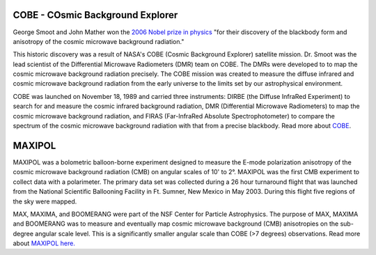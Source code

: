 .. title: Former Projects
.. slug: research-archive

COBE - COsmic Background Explorer
~~~~~~~~~~~~~~~~~~~~~~~~~~~~~~~~~

George Smoot and John Mather won the 
`2006 Nobel prize in
physics <http://nobelprize.org/nobel_prizes/physics/laureates/2006/index.html>`_ 
"for their discovery of the blackbody form and anisotropy of the cosmic
microwave background radiation."

.. image:: /images/research/cobe_sm.gif
   :align: left

This historic discovery was a result of NASA's COBE (Cosmic Background
Explorer) satellite mission. Dr. Smoot was the lead scientist of the
Differential Microwave Radiometers (DMR) team on COBE. The DMRs were
developed to to map the cosmic microwave background radiation precisely.
The COBE mission was created to measure the diffuse infrared and cosmic
microwave background radiation from the early universe to the limits set
by our astrophysical environment.

COBE was launched on November 18, 1989 and carried three instruments:
DIRBE (the Diffuse InfraRed Experiment) to search for and measure the
cosmic infrared background radiation, DMR (Differential Microwave
Radiometers) to map the cosmic microwave background radiation, and FIRAS
(Far-InfraRed Absolute Spectrophotometer) to compare the spectrum of the
cosmic microwave background radiation with that from a precise
blackbody. Read more about `COBE <http://lambda.gsfc.nasa.gov/product/cobe/>`_.

MAXIPOL
~~~~~~~

.. image:: /images/research/max_sm.gif
   
MAXIPOL was a bolometric balloon-borne experiment designed to measure
the E-mode polarization anisotropy of the cosmic microwave background
radiation (CMB) on angular scales of 10' to 2°. MAXIPOL was the first
CMB experiment to collect data with a polarimeter. The primary data set
was collected during a 26 hour turnaround flight that was launched from
the National Scientific Ballooning Facility in Ft. Sumner, New Mexico in
May 2003. During this flight five regions of the sky were mapped.

MAX, MAXIMA, and BOOMERANG were part of the NSF Center for Particle
Astrophysics. The purpose of MAX, MAXIMA and BOOMERANG was to measure
and eventually map cosmic microwave background (CMB) anisotropies on the
sub-degree angular scale level. This is a significantly smaller angular
scale than COBE (>7 degrees) observations. 
Read more about
`MAXIPOL here. <http://groups.physics.umn.edu/cosmology/maxipol/>`_

 

